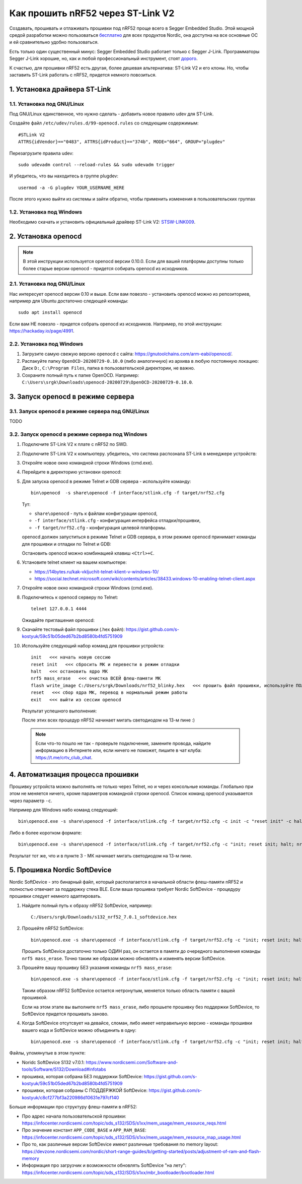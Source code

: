 Как прошить nRF52 через ST-Link V2
==================================

Создавать, прошивать и отлаживать прошивки под nRF52 проще всего в Segger Embedded Studio.
Этой мощной средой разработки можно пользоваться `бесплатно <https://www.nordicsemi.com/Software-and-tools/Development-Tools/Segger-Embedded-Studio>`_
для всех продуктов Nordic, она доступна на все основные ОС и ей сравнительно удобно пользоваться.

Есть только один существенный минус: Segger Embedded Studio работает только с Segger J-Link.
Программаторы Segger J-Link хорошие, но, как и любой профессиональный инструмент,
стоят `дорого <https://shop.segger.com/J_Link_p/8.08.00.htm>`_.

К счастью, для прошивки nRF52 есть другая, более дешевая альтернатива: ST-Link V2 и его клоны.
Но, чтобы заставить ST-Link работать с nRF52, придется немного повозиться.

1. Установка драйвера ST-Link
^^^^^^^^^^^^^^^^^^^^^^^^^^^^^

1.1. Установка под GNU/Linux
~~~~~~~~~~~~~~~~~~~~~~~~~~~~

Под GNU/Linux единственное, что нужно сделать - добавить новое правило udev для ST-Link.

Создайте файл ``/etc/udev/rules.d/99-openocd.rules`` со следующим содержимым::

 #STLink V2
 ATTRS{idVendor}=="0483", ATTRS{idProduct}=="374b", MODE="664", GROUP="plugdev"

Перезагрузите правила udev::

 sudo udevadm control --reload-rules && sudo udevadm trigger

И убедитесь, что вы находитесь в группе plugdev::

 usermod -a -G plugdev YOUR_USERNAME_HERE

После этого нужно выйти из системы и зайти обратно, чтобы применить изменения
в пользовательских группах

1.2. Установка под Windows
~~~~~~~~~~~~~~~~~~~~~~~~~~

Необходимо скачать и установить официальный драйвер ST-Link V2:
`STSW-LINK009 <https://www.st.com/content/st_com/en/products/development-tools/software-development-tools/stm32-software-development-tools/stm32-utilities/stsw-link009.html>`_.

2. Установка openocd
^^^^^^^^^^^^^^^^^^^^

.. note::
   В этой инструкции используется openocd версии 0.10.0.
   Если для вашей платформы доступны только более старые версии openocd -
   придется собирать openocd из исходников.

2.1. Установка под GNU/Linux
~~~~~~~~~~~~~~~~~~~~~~~~~~~~

Нас интересует openocd версии 0.10 и выше. Если вам повезло - установить openocd
можно из репозиториев, например для Ubuntu достаточно следющей команды::

  sudo apt install openocd

Если вам НЕ повезло - придется собрать openocd из исходников. Например, по этой
инструкции: https://hackaday.io/page/4991.

2.2. Установка под Windows
~~~~~~~~~~~~~~~~~~~~~~~~~~

1. Загрузите самую свежую версию openocd с сайта: https://gnutoolchains.com/arm-eabi/openocd/.

2. Распакуйте папку ``OpenOCD-20200729-0.10.0`` (либо аналогичную) из архива в любую постоянную локацию:
   Диск ``D:``, ``C:\Program Files``, папка в пользовательской директории, не важно.

3. Сохраните полный путь к папке OpenOCD. Например: ``C:\Users\srgk\Downloads\openocd-20200729\OpenOCD-20200729-0.10.0``.

3. Запуск openocd в режиме сервера
^^^^^^^^^^^^^^^^^^^^^^^^^^^^^^^^^^

3.1. Запуск openocd в режиме сервера под GNU/Linux
~~~~~~~~~~~~~~~~~~~~~~~~~~~~~~~~~~~~~~~~~~~~~~~~~~

TODO

3.2. Запуск openocd в режиме сервера под Windows
~~~~~~~~~~~~~~~~~~~~~~~~~~~~~~~~~~~~~~~~~~~~~~~~

1. Подключите ST-Link V2 к плате с nRF52 по SWD.

2. Подключите ST-Link V2 к компьютеру. убедитесь, что система распознала ST-Link в менеджере устройств:

   .. image:: ./_static/st_link_device_manager.png

3. Откройте новое окно командной строки Windows (cmd.exe).

4. Перейдите в директорию установки openocd:

   .. image:: ./_static/windows_openocd_directory.png

5. Для запуска openocd в режиме Telnet и GDB сервера - используйте команду::

     bin\openocd  -s share\openocd -f interface/stlink.cfg -f target/nrf52.cfg

   Тут:

   - ``share\openocd`` - путь к файлам конфигурации openocd, 
   - ``-f interface/stlink.cfg`` - конфигурация интерфейса отладки/прошивки,
   - ``-f target/nrf52.cfg`` - конфигурация целевой платформы.

   openocd должен запуститься в режиме Telnet и GDB сервера, в этом режиме
   openocd принимает команды для прошивки и отладки по Telnet и GDB:

   .. image:: ./_static/windows_openocd_gdb_server.png

   Остановить openocd можно комбинацией клавиш ``<Ctrl>+C``.

6. Установите telnet клиент на вашем компьютере:

   - https://14bytes.ru/kak-vkljuchit-telnet-klient-v-windows-10/
   - https://social.technet.microsoft.com/wiki/contents/articles/38433.windows-10-enabling-telnet-client.aspx

7. Откройте новое окно командной строки Windows (cmd.exe).

8. Подключитесь к openocd серверу по Telnet::

     telnet 127.0.0.1 4444

   Ожидайте приглашения openocd:

   .. image:: ./_static/windows_openocd_prompt.png

9. Скачайте тестовый файл прошивки (.hex файл):
   https://gist.github.com/s-kostyuk/59c51b05ded67b2bd8580b4fd5751909

10. Используйте следующий набор команд для прошивки устройста::

      init   <<< начать новую сессию
      reset init   <<< сбросить МК и перевести в режим отладки
      halt   <<< остановить ядро МК
      nrf5 mass_erase   <<< очистка ВСЕЙ флеш-памяти МК
      flash write_image C:/Users/srgk/Downloads/nrf52_blinky.hex   <<< прошить файл прошивки, используйте ПОЛНЫй путь
      reset   <<< сбор ядра МК, перевод в нормальный режим работы
      exit   <<< выйти из сессии openocd

   Результат успешного выполнения:

   .. image:: ./_static/windows_openocd_telnet_flash_process.png

   После этих всех процедур nRF52 начинает мигать светодиодом на 13-м пине :)

   .. note::
      Если что-то пошло не так - проверьте подключение, замените провода, найдите информацию
      в Интернете или, если ничего не поможет, пишите в чат клуба: https://t.me/crtv_club_chat.

4. Автоматизация процесса прошивки
^^^^^^^^^^^^^^^^^^^^^^^^^^^^^^^^^^

Прошивку устройста можно выполнять не только через Telnet, но и через консольные
команды. Глобально при этом не меняется ничего, кроме параметров командной строки
openocd. Список команд openocd указывается через параметр ``-c``.

Например для Windows набо команд следующий::

  bin\openocd.exe -s share\openocd -f interface/stlink.cfg -f target/nrf52.cfg -c init -c "reset init" -c halt -c "nrf5 mass_erase" -c "flash write_image C:/Users/srgk/Downloads/nrf52_blinky.hex" -c reset -c exit

Либо в более коротком формате::

  bin\openocd.exe -s share\openocd -f interface/stlink.cfg -f target/nrf52.cfg -c "init; reset init; halt; nrf5 mass_erase; flash write_image C:/Users/srgk/Downloads/nrf52_blinky.hex; reset; exit"

Результат тот же, что и в пункте 3 - МК начинает мигать светодиодом на 13-м пине.

.. image:: ./_static/windows_openocd_batch_flash_process.png

5. Прошивка Nordic SoftDevice
^^^^^^^^^^^^^^^^^^^^^^^^^^^^^

Nordic SoftDevice - это бинарный файл, который располагается в начальной области
флеш-памяти nRF52 и полностью отвечает за поддержку стека BLE. Если ваша прошивка
требует Nordic SoftDevice - процедуру прошивки следует немного адаптировать.

1. Найдите полный путь к образу nRF52 SoftDevice, например::

     C:/Users/srgk/Downloads/s132_nrf52_7.0.1_softdevice.hex

2. Прошейте nRF52 SoftDevice::

     bin\openocd.exe -s share\openocd -f interface/stlink.cfg -f target/nrf52.cfg -c "init; reset init; halt; nrf5 mass_erase; flash write_image C:/Users/srgk/Downloads/s132_nrf52_7.0.1_softdevice.hex; reset; exit"

   Прошить SoftDevice достаточно только ОДИН раз, он остается в памяти до очередного выполнения команды ``nrf5 mass_erase``.
   Точно таким же образом можно обновлять и изменять версии SoftDevice.

3. Прошейте вашу прошивку БЕЗ указания команды ``nrf5 mass_erase``::

     bin\openocd.exe -s share\openocd -f interface/stlink.cfg -f target/nrf52.cfg -c "init; reset init; halt; flash write_image C:/Users/srgk/Downloads/1000.hex; reset; exit"

   Таким образом nRF52 SoftDevice остается нетронутым, меняется только область памяти с вашей прошивкой.

   Если на этом этапе вы выполните ``nrf5 mass_erase``, либо прошьете прошивку без поддержки SoftDevice, то SoftDevice придется прошивать заново.

4. Когда SoftDevice отсутсвует на девайсе, сломан, либо имеет неправильную версию - команды прошивки вашего кода и SoftDevice можно объединить в одну::

     bin\openocd.exe -s share\openocd -f interface/stlink.cfg -f target/nrf52.cfg -c "init; reset init; halt; nrf5 mass_erase; flash write_image C:/Users/srgk/Downloads/s132_nrf52_7.0.1_softdevice.hex; flash write_image C:/Users/srgk/Downloads/500.hex; reset; exit"

Файлы, упомянутые в этом пункте:

- Noridc SoftDevice S132 v7.0.1: https://www.nordicsemi.com/Software-and-tools/Software/S132/Download#infotabs
- прошивка, которая собрана БЕЗ поддержки SoftDevice: https://gist.github.com/s-kostyuk/59c51b05ded67b2bd8580b4fd5751909
- прошивки, которая собраны С ПОДДЕРЖКОЙ SoftDevice: https://gist.github.com/s-kostyuk/c8cf277bf3a220986d10631e797cf140

Больше информации про структуру флеш-памяти в nRF52:

- Про адрес начала пользовательской прошивки: https://infocenter.nordicsemi.com/topic/sds_s132/SDS/s1xx/mem_usage/mem_resource_reqs.html
- Про значение констант ``APP_CODE_BASE`` и ``APP_RAM_BASE``: https://infocenter.nordicsemi.com/topic/sds_s132/SDS/s1xx/mem_usage/mem_resource_map_usage.html
- Про то, как различные версии SoftDevice имеют различные требования по memory layout: https://devzone.nordicsemi.com/nordic/short-range-guides/b/getting-started/posts/adjustment-of-ram-and-flash-memory
- Информация про загрузчик и возможности обновлять SoftDevice "на лету": https://infocenter.nordicsemi.com/topic/sds_s132/SDS/s1xx/mbr_bootloader/bootloader.html
